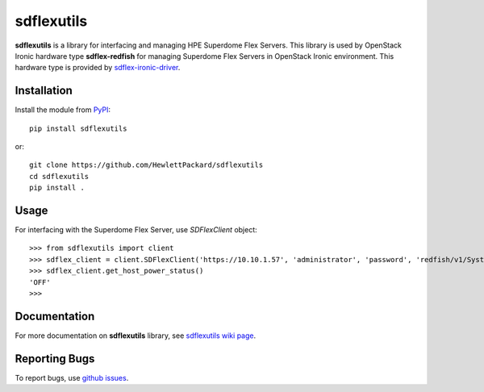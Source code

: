 sdflexutils
===========

**sdflexutils** is a library for interfacing and managing HPE Superdome Flex
Servers. This library is used by OpenStack Ironic hardware type
**sdflex-redfish** for managing Superdome Flex Servers in OpenStack Ironic
environment. This hardware type is provided by `sdflex-ironic-driver
<https://pypi.org/project/sdflex-ironic-driver>`_.

Installation
------------

Install the module from `PyPI <https://pypi.org/project/sdflexutils>`_::

    pip install sdflexutils

or::

    git clone https://github.com/HewlettPackard/sdflexutils
    cd sdflexutils
    pip install .

Usage
-----

For interfacing with the Superdome Flex Server, use *SDFlexClient* object::

    >>> from sdflexutils import client
    >>> sdflex_client = client.SDFlexClient('https://10.10.1.57', 'administrator', 'password', 'redfish/v1/Systems/Partition0')
    >>> sdflex_client.get_host_power_status()
    'OFF'
    >>>

Documentation
-------------

For more documentation on **sdflexutils** library, see `sdflexutils
wiki page <https://github.com/HewlettPackard/sdflexutils/wiki>`_.

Reporting Bugs
--------------

To report bugs, use `github issues
<https://github.com/HewlettPackard/sdflexutils/issues>`_.
